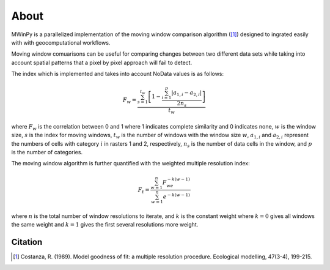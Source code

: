 About
=====

MWinPy is a parallelized implementation of the moving window comparison
algorithm ([1]_) designed to ingrated easily with with geocomputational
workflows.

Moving window comuarisons can be useful for comparing changes between two different data sets while taking into account spatial patterns that a pixel by pixel approach will fail to detect.

The index which is implemented and takes into account NoData values is as follows:

.. math::  F_w = \frac{\sum_{s=1}^{t_w}\left[1 - \frac{\sum_{i=1}^{p}|a_{1,i} - a_{2,i}|}{2n_s}\right]}{t_w}

where :math:`F_w` is the correlation between 0 and 1 where 1 indicates complete similarity and 0 indicates none, :math:`w` is the window size, :math:`s` is the index for moving windows, :math:`t_w` is the number of windows with the window size :math:`w`, :math:`a_{1,i}` and :math:`a_{2,i}` represent the numbers of cells with category :math:`i` in rasters 1 and 2, respectively, :math:`n_s` is the number of data cells in the window, and :math:`p` is the number of categories.

The moving window algorithm is further quantified with the weighted multiple resolution index:

.. math:: F_t = \frac{\sum_{w=1}^{n}F_we^{-k(w - 1)}}{\sum_{w=1}^{n}e^{-k(w - 1)}}

where :math:`n` is the total number of window resolutions to iterate, and :math:`k` is the constant weight where :math:`k = 0`  gives all windows the same weight and :math:`k = 1` gives the first several resolutions more weight.

Citation
----------

.. [1] Costanza, R. (1989). Model goodness of fit: a multiple resolution
       procedure. Ecological modelling, 47(3-4), 199-215.
